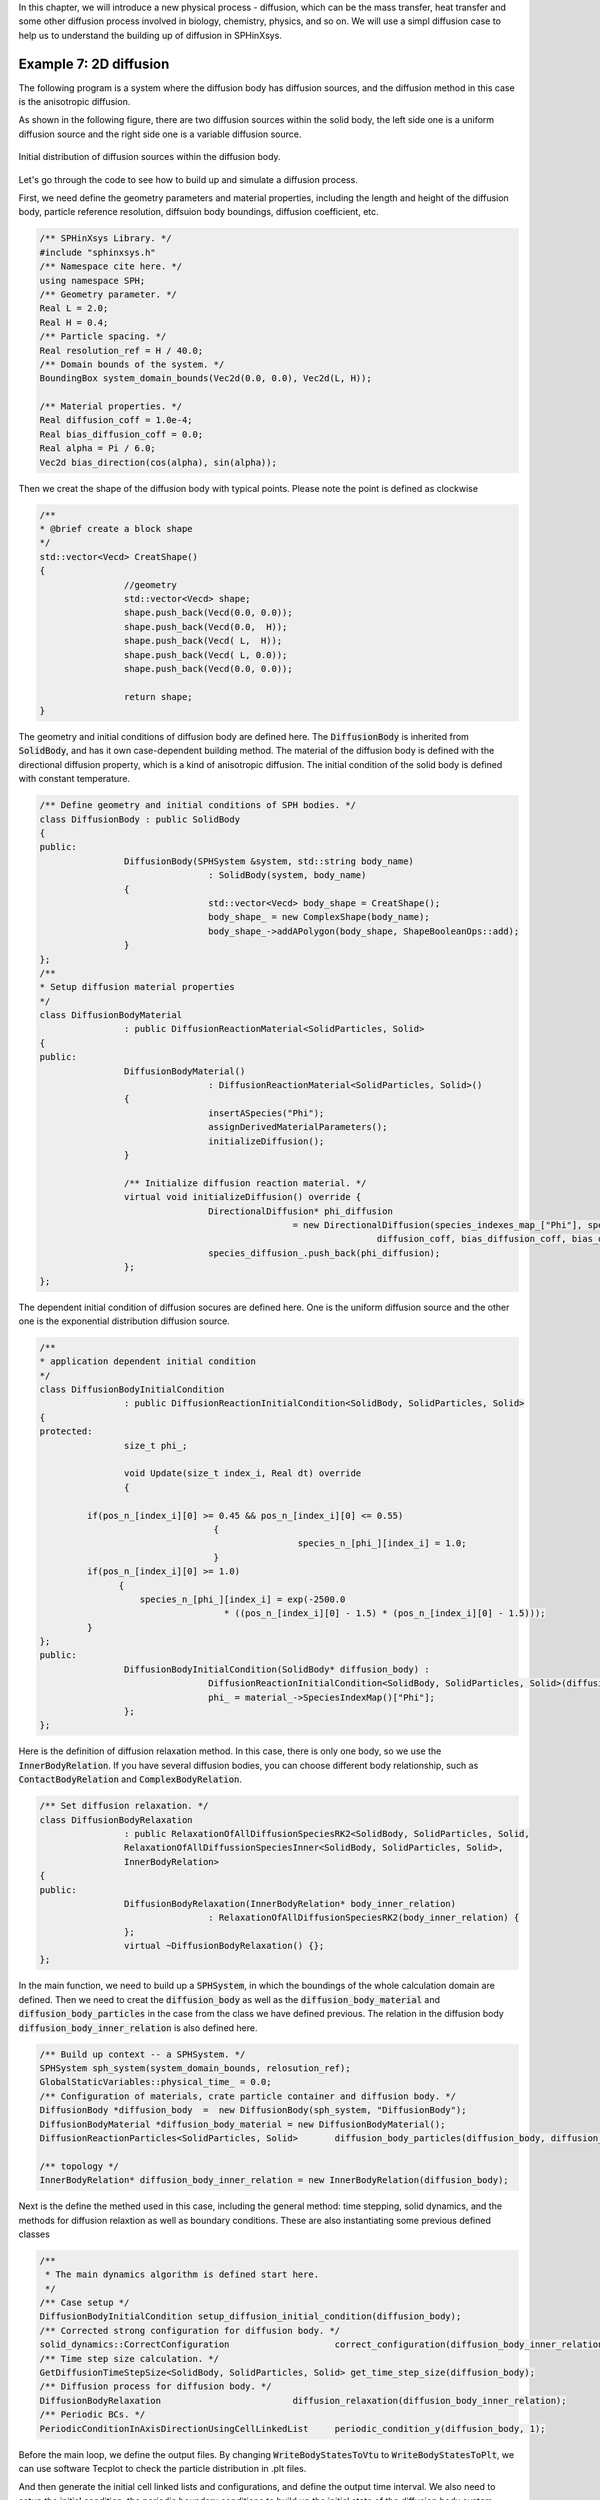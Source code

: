 In this chapter, we will introduce a new physical process - diffusion, which can be the mass transfer,
heat transfer and some other diffusion process involved in biology, chemistry, physics, and so on.
We will use a simpl diffusion case to help us to understand the building up of diffusion in SPHinXsys.

=======================
Example 7: 2D diffusion
=======================


The following program is a system where the diffusion body has diffusion sources,
and the diffusion method in this case is the anisotropic diffusion.

As shown in the following figure, there are two diffusion sources within the solid body,
the left side one is a uniform diffusion source and the right side one is a variable 
diffusion source.

.. figure:: ../figures/2d_diffusion_initial.png
   :width: 600 px
   :align: center

   Initial distribution of diffusion sources within the diffusion body.
   
Let's go through the code to see how to build up and simulate a diffusion process.

First, we need define the geometry parameters and material properties, including 
the length and height of the diffusion body, particle reference resolution, diffsuion body boundings,
diffusion coefficient, etc.

.. code-block:: cpp

	/** SPHinXsys Library. */
	#include "sphinxsys.h"
	/** Namespace cite here. */
	using namespace SPH;
	/** Geometry parameter. */
	Real L = 2.0; 	
	Real H = 0.4;
	/** Particle spacing. */
	Real resolution_ref = H / 40.0;
	/** Domain bounds of the system. */
	BoundingBox system_domain_bounds(Vec2d(0.0, 0.0), Vec2d(L, H));

	/** Material properties. */
	Real diffusion_coff = 1.0e-4;
	Real bias_diffusion_coff = 0.0;
	Real alpha = Pi / 6.0;
	Vec2d bias_direction(cos(alpha), sin(alpha));

Then we creat the shape of the diffusion body with typical points. Please note the point is defined as clockwise

.. code-block:: cpp

	/**
	* @brief create a block shape
	*/
	std::vector<Vecd> CreatShape()
	{
			//geometry
			std::vector<Vecd> shape;
			shape.push_back(Vecd(0.0, 0.0));
			shape.push_back(Vecd(0.0,  H));
			shape.push_back(Vecd( L,  H));
			shape.push_back(Vecd( L, 0.0));
			shape.push_back(Vecd(0.0, 0.0));

			return shape;
	}

The geometry and initial conditions of diffusion body are defined here.
The :code:`DiffusionBody` is inherited from :code:`SolidBody`, and has it own case-dependent
building method. The material of the diffusion body is defined with the 
directional diffusion property, which is a kind of anisotropic diffusion.
The initial condition of the solid body is defined with constant temperature.

.. code-block:: cpp

	/** Define geometry and initial conditions of SPH bodies. */
	class DiffusionBody : public SolidBody
	{
	public:
			DiffusionBody(SPHSystem &system, std::string body_name)
					: SolidBody(system, body_name)
			{
					std::vector<Vecd> body_shape = CreatShape();
					body_shape_ = new ComplexShape(body_name);
					body_shape_->addAPolygon(body_shape, ShapeBooleanOps::add);
			}
	};
	/**
 	* Setup diffusion material properties
 	*/
	class DiffusionBodyMaterial
			: public DiffusionReactionMaterial<SolidParticles, Solid>
	{
	public:
			DiffusionBodyMaterial()
					: DiffusionReactionMaterial<SolidParticles, Solid>()
			{
					insertASpecies("Phi");
					assignDerivedMaterialParameters();
					initializeDiffusion();
			}

			/** Initialize diffusion reaction material. */
			virtual void initializeDiffusion() override {
					DirectionalDiffusion* phi_diffusion
							= new DirectionalDiffusion(species_indexes_map_["Phi"], species_indexes_map_["Phi"],
									diffusion_coff, bias_diffusion_coff, bias_direction);
					species_diffusion_.push_back(phi_diffusion);
			};
	};
	
The dependent initial condition of diffusion socures are defined here.
One is the uniform diffusion source and the other one is the exponential
distribution diffusion source.

.. code-block:: cpp

	/**
 	* application dependent initial condition 
 	*/
	class DiffusionBodyInitialCondition 
			: public DiffusionReactionInitialCondition<SolidBody, SolidParticles, Solid>
	{
	protected:
			size_t phi_;

			void Update(size_t index_i, Real dt) override
			{

       		 if(pos_n_[index_i][0] >= 0.45 && pos_n_[index_i][0] <= 0.55)
					 {
							 species_n_[phi_][index_i] = 1.0;
					 }
	         if(pos_n_[index_i][0] >= 1.0)
		       {
		           species_n_[phi_][index_i] = exp(-2500.0 
				           * ((pos_n_[index_i][0] - 1.5) * (pos_n_[index_i][0] - 1.5)));
	       	 }
     	};
	public:
			DiffusionBodyInitialCondition(SolidBody* diffusion_body) : 
					DiffusionReactionInitialCondition<SolidBody, SolidParticles, Solid>(diffusion_body) {
					phi_ = material_->SpeciesIndexMap()["Phi"];
			};
	};
	
Here is the definition of diffusion relaxation method. In this case, there is only one body,
so we use the :code:`InnerBodyRelation`. If you have several diffusion bodies, you can choose different
body relationship, such as :code:`ContactBodyRelation` and :code:`ComplexBodyRelation`. 

.. code-block:: cpp

	/** Set diffusion relaxation. */
	class DiffusionBodyRelaxation
			: public RelaxationOfAllDiffusionSpeciesRK2<SolidBody, SolidParticles, Solid,
			RelaxationOfAllDiffussionSpeciesInner<SolidBody, SolidParticles, Solid>, 
			InnerBodyRelation>
	{
	public:
			DiffusionBodyRelaxation(InnerBodyRelation* body_inner_relation)
					: RelaxationOfAllDiffusionSpeciesRK2(body_inner_relation) {
			};
			virtual ~DiffusionBodyRelaxation() {};
	};
	

In the main function, we need to build up a :code:`SPHSystem`, in which the boundings 
of the whole calculation domain are defined. Then we need to creat the :code:`diffusion_body`
as well as the :code:`diffusion_body_material` and :code:`diffusion_body_particles` in the case
from the class we have defined previous. The relation in the diffusion body :code:`diffusion_body_inner_relation`
is also defined here.

.. code-block:: cpp

	/** Build up context -- a SPHSystem. */
	SPHSystem sph_system(system_domain_bounds, relosution_ref);
	GlobalStaticVariables::physical_time_ = 0.0;
	/** Configuration of materials, crate particle container and diffusion body. */
	DiffusionBody *diffusion_body  =  new DiffusionBody(sph_system, "DiffusionBody");
	DiffusionBodyMaterial *diffusion_body_material = new DiffusionBodyMaterial();
	DiffusionReactionParticles<SolidParticles, Solid>	diffusion_body_particles(diffusion_body, diffusion_body_material);
	
	/** topology */
	InnerBodyRelation* diffusion_body_inner_relation = new InnerBodyRelation(diffusion_body);

Next is the define the methed used in this case, including the general method: time stepping, 
solid dynamics, and the methods for diffusion relaxtion as well as boundary conditions.
These are also instantiating some previous defined classes

.. code-block:: cpp

	/**
	 * The main dynamics algorithm is defined start here.
	 */
	/** Case setup */
	DiffusionBodyInitialCondition setup_diffusion_initial_condition(diffusion_body);
	/** Corrected strong configuration for diffusion body. */	
	solid_dynamics::CorrectConfiguration 			correct_configuration(diffusion_body_inner_relation);
	/** Time step size calculation. */
	GetDiffusionTimeStepSize<SolidBody, SolidParticles, Solid> get_time_step_size(diffusion_body);
	/** Diffusion process for diffusion body. */
	DiffusionBodyRelaxation 			diffusion_relaxation(diffusion_body_inner_relation);
	/** Periodic BCs. */
	PeriodicConditionInAxisDirectionUsingCellLinkedList	periodic_condition_y(diffusion_body, 1);
	
Before the main loop, we define the output files. By changing :code:`WriteBodyStatesToVtu` to :code:`WriteBodyStatesToPlt`, 
we can use software Tecplot to check the particle distribution in .plt files.

And then generate the initial cell linked lists and configurations, and define the output time interval.
We also need to setup the initial condition, the periodic boundary conditions to build up the initial 
state of the diffusion body system.

.. code-block:: cpp

	In_Output 							in_output(sph_system);
	WriteBodyStatesToVtu 				write_states(in_output, sph_system.real_bodies_);

	/** Pre-simultion*/
	sph_system.initializeSystemCellLinkedLists();
	periodic_condition_y.update_cell_linked_list_.parallel_exec();
	sph_system.initializeSystemConfigurations();
	correct_configuration.parallel_exec();
	setup_diffusion_initial_condition.exec();
	/** Output global basic parameters. */
	write_states.WriteToFile(GlobalStaticVariables::physical_time_);

	int ite 				      = 0;
	Real T0 				      = 1.0;
	Real End_Time 		    = T0;
	Real Output_Time 	    = 0.1 * End_Time;
	Real Observe_time 		= 0.1 * Output_Time;
	Real dt		 		      	= 0.0;
	/** Statistics for computing time. */
	tick_count t1 = tick_count::now();
	tick_count::interval_t interval;
	
The main loops are defined in the following piece of code. In the SPHinxsys, 
we use the second order Runge-Kutta method to solve the diffusion equations.
During the calulation, we also need to output the result with defined intervals.

.. code-block:: cpp

	/** Main loop starts here. */ 
	while (GlobalStaticVariables::physical_time_ < End_Time)
	{
			Real integration_time = 0.0;
			while (integration_time < Output_Time) 
			{
					Real relaxation_time = 0.0;
					while (relaxation_time < Observe_time)
					{
							if (ite % 1 == 0)
							{
									std::cout << "N=" << ite << " Time: "
											<< GlobalStaticVariables::physical_time_ << "	dt: "
											<< dt << "\n";
							}

							diffusion_relaxation.parallel_exec(dt);

							ite++;
							dt = get_time_step_size.parallel_exec();
							relaxation_time += dt;
							integration_time += dt;
							GlobalStaticVariables::physical_time_ += dt;
							write_states.WriteToFile(GlobalStaticVariables::physical_time_);
					}
			}

			tick_count t2 = tick_count::now();
			write_states.WriteToFile(GlobalStaticVariables::physical_time_);
			tick_count t3 = tick_count::now();
			interval += t3 - t2;
	}
	tick_count t4 = tick_count::now();

	tick_count::interval_t tt;
	tt = t4 - t1 - interval;
	std::cout << "Total wall time for computation: " << tt.seconds() << " seconds." << std::endl;
	std::system("Pause");
	return 0;
	
Now, we have finished the whole process of the diffusion case. When we get the result, we can use the visualization
software ParaView to produce the distribution of parameter as shown in the following figure.

.. figure:: ../figures/2d_diffusion_final.png
   :width: 600 px
   :align: center

   An snapshot of the distribution after 1 second diffusion process.

Actually, this parameter can be the temperature, mass, concentration and any other materials can be diffuses. There are 
also several other diffusion methods defined in the SPHinXsys, which can deal with different physical problems.
